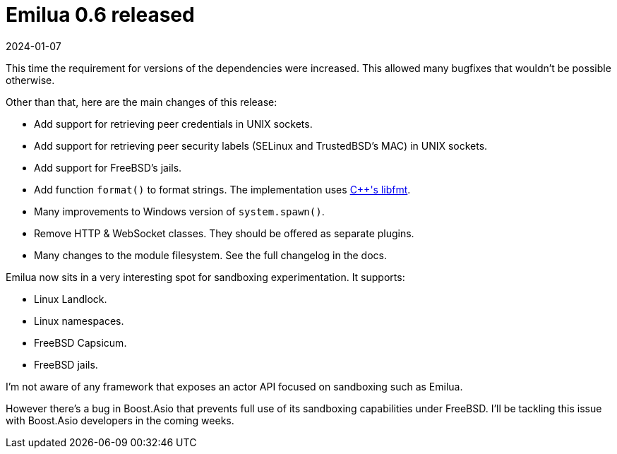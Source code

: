 = Emilua 0.6 released
:revdate: 2024-01-07

This time the requirement for versions of the dependencies were increased. This
allowed many bugfixes that wouldn't be possible otherwise.

Other than that, here are the main changes of this release:

* Add support for retrieving peer credentials in UNIX sockets.
* Add support for retrieving peer security labels (SELinux and TrustedBSD's
  MAC) in UNIX sockets.
* Add support for FreeBSD's jails.
* Add function `format()` to format strings. The implementation uses
  https://fmt.dev/[{cpp}'s libfmt].
* Many improvements to Windows version of `system.spawn()`.
* Remove HTTP & WebSocket classes. They should be offered as separate plugins.
* Many changes to the module filesystem. See the full changelog in the docs.

Emilua now sits in a very interesting spot for sandboxing experimentation. It
supports:

* Linux Landlock.
* Linux namespaces.
* FreeBSD Capsicum.
* FreeBSD jails.

I'm not aware of any framework that exposes an actor API focused on sandboxing
such as Emilua.

However there's a bug in Boost.Asio that prevents full use of its sandboxing
capabilities under FreeBSD. I'll be tackling this issue with Boost.Asio
developers in the coming weeks.
